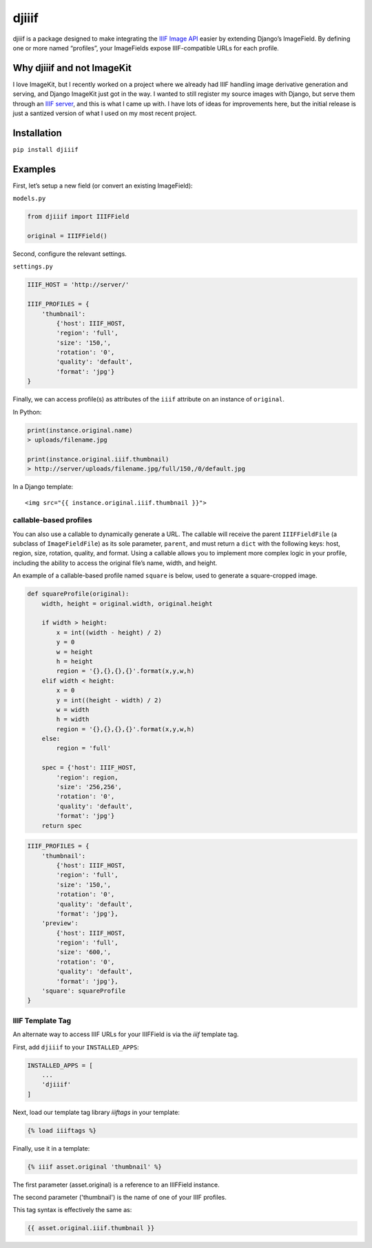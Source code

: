 djiiif
======

djiiif is a package designed to make integrating the `IIIF Image API`_
easier by extending Django’s ImageField. By defining one or more named
“profiles”, your ImageFields expose IIIF-compatible URLs for each
profile.

Why djiiif and not ImageKit
---------------------------

I love ImageKit, but I recently worked on a project where we already had
IIIF handling image derivative generation and serving, and Django
ImageKit just got in the way. I wanted to still register my source
images with Django, but serve them through an `IIIF server`_, and this
is what I came up with. I have lots of ideas for improvements here, but
the initial release is just a santized version of what I used on my most
recent project.

Installation
------------

``pip install djiiif``

Examples
--------

First, let’s setup a new field (or convert an existing ImageField):

``models.py``

.. code:: python

    from djiiif import IIIFField

    original = IIIFField()

Second, configure the relevant settings.

``settings.py``

.. code:: python


    IIIF_HOST = 'http://server/'

    IIIF_PROFILES = {
        'thumbnail':
            {'host': IIIF_HOST, 
            'region': 'full', 
            'size': '150,',
            'rotation': '0',
            'quality': 'default',
            'format': 'jpg'}
    }

Finally, we can access profile(s) as attributes of the ``iiif``
attribute on an instance of ``original``.

In Python:

.. code:: python

    print(instance.original.name)
    > uploads/filename.jpg

    print(instance.original.iiif.thumbnail)
    > http://server/uploads/filename.jpg/full/150,/0/default.jpg

In a Django template:

::

    <img src="{{ instance.original.iiif.thumbnail }}">

callable-based profiles
~~~~~~~~~~~~~~~~~~~~~~~

You can also use a callable to dynamically generate a URL. The callable
will receive the parent ``IIIFFieldFile`` (a subclass of
``ImageFieldFile``) as its sole parameter, ``parent``, and must return a
``dict`` with the following keys: host, region, size, rotation, quality,
and format. Using a callable allows you to implement more complex logic
in your profile, including the ability to access the original file’s
name, width, and height.

An example of a callable-based profile named ``square`` is below, used
to generate a square-cropped image.

.. code:: python

    def squareProfile(original):
        width, height = original.width, original.height

        if width > height:
            x = int((width - height) / 2)
            y = 0
            w = height
            h = height
            region = '{},{},{},{}'.format(x,y,w,h)
        elif width < height:
            x = 0
            y = int((height - width) / 2)
            w = width
            h = width
            region = '{},{},{},{}'.format(x,y,w,h)
        else:
            region = 'full'

        spec = {'host': IIIF_HOST, 
            'region': region, 
            'size': '256,256',
            'rotation': '0',
            'quality': 'default',
            'format': 'jpg'}
        return spec

.. code:: python

    IIIF_PROFILES = {
        'thumbnail':
            {'host': IIIF_HOST, 
            'region': 'full', 
            'size': '150,',
            'rotation': '0',
            'quality': 'default',
            'format': 'jpg'},
        'preview':
            {'host': IIIF_HOST, 
            'region': 'full', 
            'size': '600,',
            'rotation': '0',
            'quality': 'default',
            'format': 'jpg'},
        'square': squareProfile
    }


IIIF Template Tag
~~~~~~~~~~~~~~~~~

An alternate way to access IIIF URLs for your IIIFField is via the `iiif` template tag.

First, add ``djiiif`` to your ``INSTALLED_APPS``:

.. code:: python

    INSTALLED_APPS = [
        ...
        'djiiif'
    ]


Next, load our template tag library `iiiftags` in your template:

.. code:: python

    {% load iiiftags %}


Finally, use it in a template:

.. code:: python

    {% iiif asset.original 'thumbnail' %}


The first parameter (asset.original) is a reference to an IIIFField instance.

The second parameter ('thumbnail') is the name of one of your IIIF profiles.

This tag syntax is effectively the same as:

.. code:: python

    {{ asset.original.iiif.thumbnail }}


.. _IIIF Image API: http://iiif.io/api/image/2.1/
.. _IIIF server: https://github.com/loris-imageserver/loris


